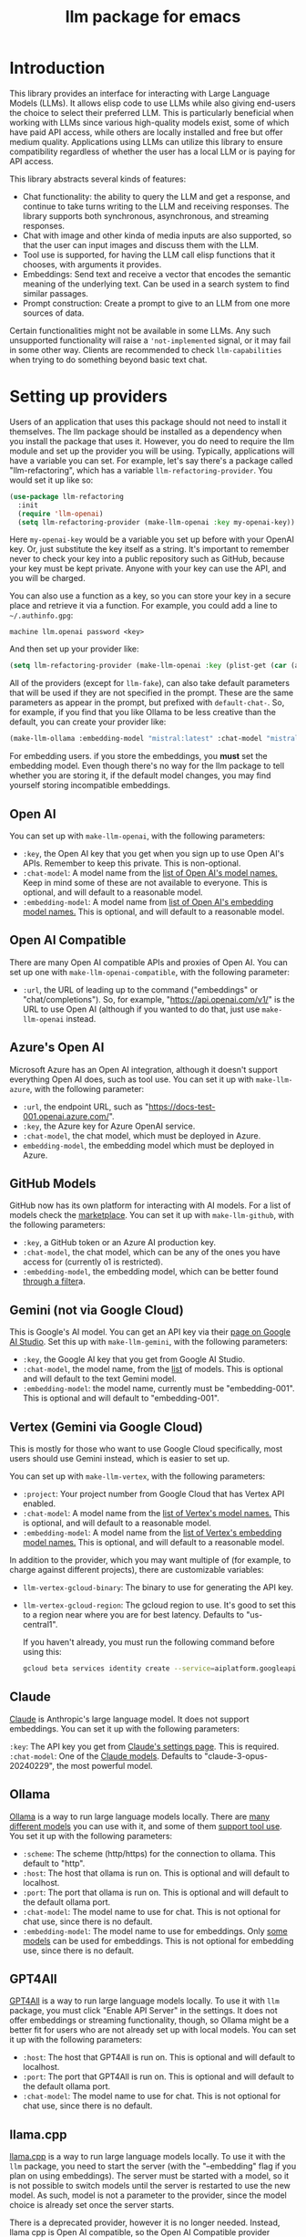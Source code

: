 #+TITLE: llm package for emacs

* Introduction
This library provides an interface for interacting with Large Language Models (LLMs). It allows elisp code to use LLMs while also giving end-users the choice to select their preferred LLM. This is particularly beneficial when working with LLMs since various high-quality models exist, some of which have paid API access, while others are locally installed and free but offer medium quality. Applications using LLMs can utilize this library to ensure compatibility regardless of whether the user has a local LLM or is paying for API access.

This library abstracts several kinds of features:
   - Chat functionality: the ability to query the LLM and get a response, and continue to take turns writing to the LLM and receiving responses.  The library supports both synchronous, asynchronous, and streaming responses.
   - Chat with image and other kinda of media inputs are also supported, so that the user can input images and discuss them with the LLM.
   - Tool use is supported, for having the LLM call elisp functions that it chooses, with arguments it provides.
   - Embeddings: Send text and receive a vector that encodes the semantic meaning of the underlying text.  Can be used in a search system to find similar passages.
   - Prompt construction: Create a prompt to give to an LLM from one more sources of data.

Certain functionalities might not be available in some LLMs. Any such unsupported functionality will raise a ~'not-implemented~ signal, or it may fail in some other way.  Clients are recommended to check =llm-capabilities= when trying to do something beyond basic text chat.
* Setting up providers
Users of an application that uses this package should not need to install it themselves. The llm package should be installed as a dependency when you install the package that uses it. However, you do need to require the llm module and set up the provider you will be using. Typically, applications will have a variable you can set. For example, let's say there's a package called "llm-refactoring", which has a variable ~llm-refactoring-provider~. You would set it up like so:

#+begin_src emacs-lisp
(use-package llm-refactoring
  :init
  (require 'llm-openai)
  (setq llm-refactoring-provider (make-llm-openai :key my-openai-key))
#+end_src

Here ~my-openai-key~ would be a variable you set up before with your OpenAI key. Or, just substitute the key itself as a string. It's important to remember never to check your key into a public repository such as GitHub, because your key must be kept private. Anyone with your key can use the API, and you will be charged.

You can also use a function as a key, so you can store your key in a secure place and retrieve it via a function.  For example, you could add a line to =~/.authinfo.gpg=:

#+begin_example
machine llm.openai password <key>
#+end_example

And then set up your provider like:
#+begin_src emacs-lisp
(setq llm-refactoring-provider (make-llm-openai :key (plist-get (car (auth-source-search :host "llm.openai")) :secret)))
#+end_src

All of the providers (except for =llm-fake=), can also take default parameters that will be used if they are not specified in the prompt.  These are the same parameters as appear in the prompt, but prefixed with =default-chat-=.  So, for example, if you find that you like Ollama to be less creative than the default, you can create your provider like:

#+begin_src emacs-lisp
(make-llm-ollama :embedding-model "mistral:latest" :chat-model "mistral:latest" :default-chat-temperature 0.1)
#+end_src

For embedding users. if you store the embeddings, you *must* set the embedding model.  Even though there's no way for the llm package to tell whether you are storing it, if the default model changes, you may find yourself storing incompatible embeddings.
** Open AI
You can set up with ~make-llm-openai~, with the following parameters:
- ~:key~, the Open AI key that you get when you sign up to use Open AI's APIs.  Remember to keep this private.  This is non-optional.
- ~:chat-model~: A model name from the [[https://platform.openai.com/docs/models/gpt-4][list of Open AI's model names.]]  Keep in mind some of these are not available to everyone.  This is optional, and will default to a reasonable model.
- ~:embedding-model~: A model name from [[https://platform.openai.com/docs/guides/embeddings/embedding-models][list of Open AI's embedding model names.]]  This is optional, and will default to a reasonable model.
** Open AI Compatible
There are many Open AI compatible APIs and proxies of Open AI.  You can set up one with ~make-llm-openai-compatible~, with the following parameter:
- ~:url~, the URL of leading up to the command ("embeddings" or "chat/completions").  So, for example, "https://api.openai.com/v1/" is the URL to use Open AI (although if you wanted to do that, just use ~make-llm-openai~ instead.
** Azure's Open AI
Microsoft Azure has an Open AI integration, although it doesn't support everything Open AI does, such as tool use.  You can set it up with ~make-llm-azure~, with the following parameter:
- ~:url~, the endpoint URL, such as "https://docs-test-001.openai.azure.com/".
- ~:key~, the Azure key for Azure OpenAI service.
- ~:chat-model~, the  chat model, which must be deployed in Azure.
- ~embedding-model~, the embedding model which must be deployed in Azure. 
** GitHub Models
GitHub now has its own platform for interacting with AI models.  For a list of models check the [[https://github.com/marketplace/models][marketplace]].  You can set it up with ~make-llm-github~, with the following parameters:
- ~:key~, a GitHub token or an Azure AI production key.
- ~:chat-model~, the chat model, which can be any of the ones you have access for (currently o1 is restricted).
- ~:embedding-model~, the embedding model, which can be better found [[https://github.com/marketplace?type=models&task=Embeddings][through a filter]]a.
** Gemini (not via Google Cloud)
This is Google's AI model.  You can get an API key via their [[https://makersuite.google.com/app/apikey][page on Google AI Studio]].
Set this up with ~make-llm-gemini~, with the following parameters:
- ~:key~, the Google AI key that you get from Google AI Studio.
- ~:chat-model~, the model name, from the [[https://ai.google.dev/models][list]] of models.  This is optional and will default to the text Gemini model.
- ~:embedding-model~: the model name, currently must be "embedding-001".  This is optional and will default to "embedding-001".
** Vertex (Gemini via Google Cloud)
This is mostly for those who want to use Google Cloud specifically, most users should use Gemini instead, which is easier to set up.

You can set up with ~make-llm-vertex~, with the following parameters:
- ~:project~: Your project number from Google Cloud that has Vertex API enabled.
- ~:chat-model~: A model name from the [[https://cloud.google.com/vertex-ai/docs/generative-ai/chat/chat-prompts#supported_model][list of Vertex's model names.]]  This is optional, and will default to a reasonable model.
- ~:embedding-model~: A model name from the [[https://cloud.google.com/vertex-ai/docs/generative-ai/embeddings/get-text-embeddings#supported_models][list of Vertex's embedding model names.]]  This is optional, and will default to a reasonable model.

In addition to the provider, which you may want multiple of (for example, to charge against different projects), there are customizable variables:
- ~llm-vertex-gcloud-binary~: The binary to use for generating the API key.
- ~llm-vertex-gcloud-region~: The gcloud region to use.  It's good to set this to a region near where you are for best latency.  Defaults to "us-central1".

  If you haven't already, you must run the following command before using this:
  #+begin_src sh
  gcloud beta services identity create --service=aiplatform.googleapis.com --project=PROJECT_ID
  #+end_src
** Claude
[[https://docs.anthropic.com/claude/docs/intro-to-claude][Claude]] is Anthropic's large language model.  It does not support embeddings.  You can set it up with the following parameters:

=:key=: The API key you get from [[https://console.anthropic.com/settings/keys][Claude's settings page]].  This is required.
=:chat-model=: One of the [[https://docs.anthropic.com/claude/docs/models-overview][Claude models]].  Defaults to "claude-3-opus-20240229", the most powerful model.
** Ollama
[[https://ollama.ai/][Ollama]] is a way to run large language models locally. There are [[https://ollama.ai/library][many different models]] you can use with it, and some of them [[https://ollama.com/search?c=tools][support tool use]]. You set it up with the following parameters:
- ~:scheme~: The scheme (http/https) for the connection to ollama.  This default to "http".
- ~:host~: The host that ollama is run on.  This is optional and will default to localhost.
- ~:port~: The port that ollama is run on.  This is optional and will default to the default ollama port.
- ~:chat-model~: The model name to use for chat.  This is not optional for chat use, since there is no default.
- ~:embedding-model~: The model name to use for embeddings.  Only [[https://ollama.com/search?q=&c=embedding][some models]] can be used for embeddings.  This is not optional for embedding use, since there is no default.
** GPT4All
[[https://gpt4all.io/index.html][GPT4All]] is a way to run large language models locally.  To use it with =llm= package, you must click "Enable API Server" in the settings.  It does not offer embeddings or streaming functionality, though, so Ollama might be a better fit for users who are not already set up with local models.  You can set it up with the following parameters:
- ~:host~: The host that GPT4All is run on.  This is optional and will default to localhost.
- ~:port~: The port that GPT4All is run on.  This is optional and will default to the default ollama port.
- ~:chat-model~: The model name to use for chat.  This is not optional for chat use, since there is no default.
** llama.cpp
[[https://github.com/ggerganov/llama.cpp][llama.cpp]] is a way to run large language models locally.  To use it with the =llm= package, you need to start the server (with the "--embedding" flag if you plan on using embeddings).  The server must be started with a model, so it is not possible to switch models until the server is restarted to use the new model.  As such, model is not a parameter to the provider, since the model choice is already set once the server starts.

There is a deprecated provider, however it is no longer needed.  Instead, llama cpp is Open AI compatible, so the Open AI Compatible provider should work.
** Fake
This is a client that makes no call, but it just there for testing and debugging.  Mostly this is of use to programmatic clients of the llm package, but end users can also use it to understand what will be sent to the LLMs.  It has the following parameters:
- ~:output-to-buffer~: if non-nil, the buffer or buffer name to append the request sent to the LLM to.
- ~:chat-action-func~: a function that will be called to provide a string or symbol and message cons which are used to raise an error.
- ~:embedding-action-func~: a function that will be called to provide a vector or symbol and message cons which are used to raise an error.
* Models
When picking a chat or embedding model, anything can be used, as long as the service thinks it is valid.  However, models vary on context size and capabilities.  The =llm-prompt= module, and any client, can depend on the context size of the model via ~llm-chat-token-limit~.  Similarly, some models have different capabilities, exposed in ~llm-capabilities~.  The =llm-models= module defines a list of popular models, but this isn't a comprehensive list.  If you want to add a model, it is fairly easy to do, for example here is adding the Mistral model (which is already included, though):

#+begin_src emacs-lisp
(require 'llm-models)
(llm-models-add
 :name "Mistral" :symbol 'mistral
 :capabilities '(generation tool-use free-software)
 :context-length 8192
 :regex "mistral"))
#+end_src

The =:regex= needs to uniquely identify the model passed in from a provider's chat or embedding model.

Once this is done, the model will be recognized to have the given context length and capabilities.
* =llm= and the use of non-free LLMs
The =llm= package is part of GNU Emacs by being part of GNU ELPA.  Unfortunately, the most popular LLMs in use are non-free, which is not what GNU software should be promoting by inclusion.  On the other hand, by use of the =llm= package, the user can make sure that any client that codes against it will work with free models that come along.  It's likely that sophisticated free LLMs will, emerge, although it's unclear right now what free software means with respect to LLMs.  Because of this tradeoff, we have decided to warn the user when using non-free LLMs (which is every LLM supported right now except the fake one).  You can turn this off the same way you turn off any other warning, by clicking on the left arrow next to the warning when it comes up.  Alternatively, you can set ~llm-warn-on-nonfree~ to ~nil~.  This can be set via customization as well.

To build upon the example from before:
#+begin_src emacs-lisp
(use-package llm-refactoring
  :init
  (require 'llm-openai)
  (setq llm-refactoring-provider (make-llm-openai :key my-openai-key)
        llm-warn-on-nonfree nil)
#+end_src
* Programmatic use
Client applications should require the =llm= package, and code against it.  Most functions are generic, and take a struct representing a provider as the first argument. The client code, or the user themselves can then require the specific module, such as =llm-openai=, and create a provider with a function such as ~(make-llm-openai :key user-api-key)~.  The client application will use this provider to call all the generic functions.

For all callbacks, the callback will be executed in the buffer the function was first called from.  If the buffer has been killed, it will be executed in a temporary buffer instead.
** Main functions
- ~llm-chat provider prompt multi-output~:  With user-chosen ~provider~ , and a ~llm-chat-prompt~ structure (created by ~llm-make-chat-prompt~), send that prompt to the LLM and wait for the string output.
- ~llm-chat-async provider prompt response-callback error-callback multi-output~: Same as ~llm-chat~, but executes in the background.  Takes a ~response-callback~ which will be called with the text response.  The ~error-callback~ will be called in case of error, with the error symbol and an error message.
- ~llm-chat-streaming provider prompt partial-callback response-callback error-callback multi-output~:  Similar to ~llm-chat-async~, but request a streaming response.  As the response is built up, ~partial-callback~ is called with the all the text retrieved up to the current point.  Finally, ~reponse-callback~ is called with the complete text.
- ~llm-embedding provider string~: With the user-chosen ~provider~, send a string and get an embedding, which is a large vector of floating point values.  The embedding represents the semantic meaning of the string, and the vector can be compared against other vectors, where smaller distances between the vectors represent greater semantic similarity.
- ~llm-embedding-async provider string vector-callback error-callback~: Same as ~llm-embedding~ but this is processed asynchronously. ~vector-callback~ is called with the vector embedding, and, in case of error, ~error-callback~ is called with the same arguments as in ~llm-chat-async~.
- ~llm-batch-embedding provider strings~: same as ~llm-embedding~, but takes in a list of strings, and returns a list of vectors whose order corresponds to the ordering of the strings.
- ~llm-batch-embedding-async provider strings vectors-callback error-callback~: same as ~llm-embedding-async~, but takes in a list of strings, and returns a list of vectors whose order corresponds to the ordering of the strings.
- ~llm-count-tokens provider string~: Count how many tokens are in ~string~.  This may vary by ~provider~, because some provideres implement an API for this, but typically is always about the same.  This gives an estimate if the provider has no API support.
- ~llm-cancel-request request~ Cancels the given request, if possible.  The ~request~ object is the return value of async and streaming functions.
- ~llm-name provider~.  Provides a short name of the model or provider, suitable for showing to users.
- ~llm-chat-token-limit~.  Gets the token limit for the chat model.  This isn't possible for some backends like =llama.cpp=, in which the model isn't selected or known by this library.

  And the following helper functions:
  - ~llm-make-chat-prompt text &keys context cached-context examples tools temperature max-tokens response-format non-standard-params~: This is how you make prompts.  ~text~ can be a string (the user input to the llm chatbot), or a list representing a series of back-and-forth exchanges, of odd number, with the last element of the list representing the user's latest input.  This supports inputting context (also commonly called a system prompt, although it isn't guaranteed to replace the actual system prompt), examples, and other important elements, all detailed in the docstring for this function.  ~cached-content~ is content that will be cached when models support that.  If the model doesn't support it, it is still sent as a prefix to the system prompt or equivalent. ~response-format~ can be ~'json~, to force JSON output, or a JSON schema (see below) but the prompt also needs to mention and ideally go into detail about what kind of JSON response is desired.  Providers with the ~json-response~ capability support JSON output, and it will be ignored if unsupported.  The ~non-standard-params~ let you specify other options that might vary per-provider, and for this, the correctness is up to the client.
  - ~llm-chat-prompt-to-text prompt~: From a prompt, return a string representation.  This is not usually suitable for passing to LLMs, but for debugging purposes.
  - ~llm-chat-streaming-to-point provider prompt buffer point finish-callback~: Same basic arguments as ~llm-chat-streaming~, but will stream to ~point~ in ~buffer~.
  - ~llm-chat-prompt-append-response prompt response role~: Append a new response (from the user, usually) to the prompt.  The ~role~ is optional, and defaults to ~'user~.
*** Return and multi-output
The default return value is text except for when tools are called, in which case it is a record of the return values of the tools called.

Models can potentially return many types of information, though, so the ~multi-output~ option was added to the ~llm-chat~ calls so that the single return value can instead be a plist that represents the various possible values.  In the case of ~llm-chat~, this plist is returned, in ~llm-chat-async~, it is passed to the success function.  In ~llm-chat-streaming~, it is passed to the success function, and each partial update will be a plist, with no guarantee that the same keys will always be present.

The possible plist keys are:
   - ~:text~ , for the main textual output.
   - ~:reasoning~, for reasoning output, when the model separates it.
   - ~:tool-uses~, the tools that the llm identified to be called, as a list of plists, with ~:name~ and ~:args~ values.
   - ~:tool-results~, the results of calling the tools.
*** JSON schema
By using the ~response-format~ argument to ~llm-make-chat-prompt~, you can ask the LLM to return items according to a specified JSON schema, based on the [[https://json-schema.org][JSON Schema Spec]].  Not everything is supported, but the most commonly used parts are.  To specify the JSON schema, we use a plist-based approach.  JSON objects are defined with ~(:type object :properties (:<var1> <schema1> :<var2> <schema2> ... :<varn> <scheman>) :required (<req var1> ... <req varn>))~.  Arrays are defined with ~(:type array :items <schema>)~.  Enums are defined with ~(:enum [<val1> <val2> <val3>])~.  You can also request integers, strings, and other types defined by the JSON Schema Spec, by just having ~(:type <type>)~.  Typically, LLMs often require the top-level schema object to be an object, and often that all properties on the top-level object must be required.

Some examples:
#+begin_src emacs-lisp
(llm-chat my-provider (llm-make-chat-prompt
                                "How many countries are there?  Return the result as JSON."
                                :response-format
                                '(:type object :properties (:num (:type "integer")) :required ["num"])))
#+end_src

#+RESULTS:
: {"num":195}

#+begin_src emacs-lisp
(llm-chat my-provider (llm-make-chat-prompt
                                "Which editor is hard to quit?  Return the result as JSON."
                                :response-format
                                '(:type object :properties (:editor (:enum ["emacs" "vi" "vscode"])
                                                                    :authors (:type "array" :items (:type "string")))
                                        :required ["editor" "authors"])))
#+end_src

#+RESULTS:
: {"editor":"vi","authors":["Bram Moolenaar","Bill Joy"]}

** Logging
Interactions with the =llm= package can be logged by setting ~llm-log~ to a non-nil value.  This should be done only when developing.  The log can be found in the =*llm log*= buffer.
** How to handle conversations
Conversations can take place by repeatedly calling ~llm-chat~ and its variants.  The prompt should be constructed with ~llm-make-chat-prompt~. For a conversation, the entire prompt must be kept as a variable, because the ~llm-chat-prompt-interactions~ slot will be getting changed by the chat functions to store the conversation.  For some providers, this will store the history directly in ~llm-chat-prompt-interactions~, but other LLMs have an opaque conversation history.  For that reason, the correct way to handle a conversation is to repeatedly call ~llm-chat~ or variants with the same prompt structure, kept in a variable, and after each time, add the new user text with ~llm-chat-prompt-append-response~.  The following is an example:

#+begin_src emacs-lisp
(defvar-local llm-chat-streaming-prompt nil)
(defun start-or-continue-conversation (text)
  "Called when the user has input TEXT as the next input."
  (if llm-chat-streaming-prompt
      (llm-chat-prompt-append-response llm-chat-streaming-prompt text)
    (setq llm-chat-streaming-prompt (llm-make-chat-prompt text))
    (llm-chat-streaming-to-point provider llm-chat-streaming-prompt (current-buffer) (point-max) (lambda ()))))
#+end_src
** Caution about ~llm-chat-prompt-interactions~
The interactions in a prompt may be modified by conversation or by the conversion of the context and examples to what the LLM understands.  Different providers require different things from the interactions.  Some can handle system prompts, some cannot.  Some require alternating user and assistant chat interactions, others can handle anything.  It's important that clients keep to behaviors that work on all providers.  Do not attempt to read or manipulate ~llm-chat-prompt-interactions~ after initially setting it up for the first time, because you are likely to make changes that only work for some providers.  Similarly, don't directly create a prompt with ~make-llm-chat-prompt~, because it is easy to create something that wouldn't work for all providers.
** Tool use
*Note: tool use is currently beta quality.  If you want to use tool use, please watch the =llm= [[https://github.com/ahyatt/llm/discussions][discussions]] for any announcements about changes.*

Tool use is a way to give the LLM a list of functions it can call, and have it call the functions for you.  The standard interaction has the following steps:
1. The client sends the LLM a prompt with tools it can use.
2. The LLM may return which tools to use, and with what arguments, or text as normal.
3. If the LLM has decided to use one or more tools, those tool's functions should be called, and their results sent back to the LLM.  This could be the final step depending on if any follow-on is needed.
4. The LLM will return with a text response based on the initial prompt and the results of the tool use.
5. The client can now can continue the conversation.

This basic structure is useful because it can guarantee a well-structured output (if the LLM does decide to use the tool). *Not every LLM can handle tool use, and those that do not will ignore the tools entirely*. The function =llm-capabilities= will return a list with =tool-use= in it if the LLM supports tool use. Right now only Gemini, Vertex, Claude, and Open AI support tool use.  However, even for LLMs that handle tool use, there is sometimes a difference in the capabilities. Right now, it is possible to write tools that succeed in Open AI but cause errors in Gemini, because Gemini does not appear to handle tools that have types that contain other types.  So client programs are advised for right now to keep function to simple types.

The way to call functions is to attach a list of functions to the =tools= slot in the prompt. This is a list of =llm-tool= structs, which is a tool that is an elisp function, with a name, a description, and a list of arguments. The docstrings give an explanation of the format.  An example is:

#+begin_src emacs-lisp
(llm-chat-async
 my-llm-provider
 (llm-make-chat-prompt
  "What is the capital of France?"
  :tools
  (list (llm-make-tool
         :function
         (lambda (callback result)
           ;; In this example function the assumption is that the
           ;; callback will be called after processing the result is
           ;; complete.
           (notify-user-of-capital result callback))
         :name "capital_of_country"
         :description "Get the capital of a country."
         :args '((:name "country"
                        :description "The country whose capital to look up."
                        :type string))
         :async t)))
 #'identity  ;; No need to process the result in this example.
 (lambda (_ err)
   (error "Error on getting capital: %s" err)))
#+end_src

Note that tools have the same arguments and structure as the tool definitions in [[https://github.com/karthink/gptel][GTPel]].

The various chat APIs will execute the functions defined in =tools= slot with the arguments supplied by the LLM. The chat functions will, Instead of returning (or passing to a callback) a string, instead a list will be returned of tool names and return values.  This is not technically an alist because the same tool might be used several times, so the =car= can be equivalent.

After the tool is called, the client could use the result, but if you want to proceed with the conversation, or get a textual response that accompany the function you should just send the prompt back with no modifications.  This is because the LLM gives the tool use to perform, and then expects to get back the results of that tool use.  The results were already executed at the end of the call which returned the tools used, which also stores the result of that execution in the prompt.  This is why it should be sent back without further modifications.

Be aware that there is no gaurantee that the tool will be called correctly.  While the LLMs mostly get this right, they are trained on Javascript functions, so imitating Javascript names is recommended. So, "write_email" is a better name for a function than "write-email".

Examples can be found in =llm-tester=. There is also a function call to generate function calls from existing elisp functions in =utilities/elisp-to-tool.el=.
** Media input
*Note:  media input functionality is currently alpha quality.  If you want to use it, please watch the =llm= [[https://github.com/ahyatt/llm/discussions][discussions]] for any announcements about changes.*

Media can be used in =llm-chat= and related functions.  To use media, you can use
=llm-multipart= in =llm-make-chat-prompt=, and pass it an Emacs image or an
=llm-media= object for other kinds of media.  Besides images, some models support
video and audio.  Not all providers or models support these, with images being
the most frequently supported media type, and video and audio more rare.
** Advanced prompt creation
The =llm-prompt= module provides helper functions to create prompts that can
incorporate data from your application.  In particular, this should be very
useful for application that need a lot of context.

A prompt defined with =llm-prompt= is a template, with placeholders that the
module will fill in.  Here's an example of a prompt definition, from the [[https://github.com/ahyatt/ekg][ekg]] package:

#+begin_src emacs-lisp
(llm-defprompt ekg-llm-fill-prompt
  "The user has written a note, and would like you to append to it,
to make it more useful.  This is important: only output your
additions, and do not repeat anything in the user's note.  Write
as a third party adding information to a note, so do not use the
first person.

First, I'll give you information about the note, then similar
other notes that user has written, in JSON.  Finally, I'll give
you instructions.  The user's note will be your input, all the
rest, including this, is just context for it.  The notes given
are to be used as background material, which can be referenced in
your answer.

The user's note uses tags: {{tags}}.  The notes with the same
tags, listed here in reverse date order: {{tag-notes:10}}

These are similar notes in general, which may have duplicates
from the ones above: {{similar-notes:1}}

This ends the section on useful notes as a background for the
note in question.

Your instructions on what content to add to the note:

{{instructions}}
")
#+end_src

When this is filled, it is done in the context of a provider, which has a known
context size (via ~llm-chat-token-limit~).  Care is taken to not overfill the
context, which is checked as it is filled via ~llm-count-tokens~.  We usually want
to not fill the whole context, but instead leave room for the chat and
subsequent terms.  The variable ~llm-prompt-default-max-pct~ controls how much of
the context window we want to fill.  The way we estimate the number of tokens
used is quick but inaccurate, so limiting to less than the maximum context size
is useful for guarding against a miscount leading to an error calling the LLM
due to too many tokens.  If you want to have a hard limit as well that doesn't
depend on the context window size, you can use ~llm-prompt-default-max-tokens~.
We will use the minimum of either value.

Variables are enclosed in double curly braces, like this: ={{instructions}}=.
They can just be the variable, or they can also denote a number of tickets, like
so: ={{tag-notes:10}}=.  Tickets should be thought of like lottery tickets, where
the prize is a single round of context filling for the variable.  So the
variable =tag-notes= gets 10 tickets for a drawing.  Anything else where tickets
are unspecified (unless it is just a single variable, which will be explained
below) will get a number of tickets equal to the total number of specified
tickets.  So if you have two variables, one with 1 ticket, one with 10 tickets,
one will be filled 10 times more than the other.  If you have two variables, one
with 1 ticket, one unspecified, the unspecified one will get 1 ticket, so each
will have an even change to get filled.  If no variable has tickets specified,
each will get an equal chance.  If you have one variable, it could have any
number of tickets, but the result would be the same, since it would win every
round.  This algorithm is the contribution of David Petrou.

The above is true of variables that are to be filled with a sequence of possible
values.  A lot of LLM context filling is like this.  In the above example,
={{similar-notes}}= is a retrieval based on a similarity score.  It will continue
to fill items from most similar to least similar, which is going to return
almost everything the ekg app stores.  We want to retrieve only as needed.
Because of this, the =llm-prompt= module takes in /generators/ to supply each
variable.  However, a plain list is also acceptable, as is a single value.  Any
single value will not enter into the ticket system, but rather be prefilled
before any tickets are used.

Values supplied in either the list or generators can be the values themselves,
or conses.  If a cons, the variable to fill is the =car= of the cons, and the =cdr=
is the place to fill the new value, =front= or =back=.  The =front= is the default:
new values will be appended to the end.  =back= will add new values to the start
of the filled text for the variable instead.

So, to illustrate with this example, here's how the prompt will be filled:

  1. First, the ={{tags}}= and ={{instructions}}= will be filled first.  This will
     happen regardless before we check the context size, so the module assumes
     that these will be small and not blow up the context.
  2. Check the context size we want to use (~llm-prompt-default-max-pct~
     multiplied by ~llm-chat-token-limit~) and exit if exceeded.
  3. Run a lottery with all tickets and choose one of the remaining variables to
     fill.
  4. If the variable won't make the text too large, fill the variable with one
     entry retrieved from a supplied generator, otherwise ignore.  These are
     values are not conses, so values will be appended to the end of the
     generated text for each variable (so a new variable generated for tags will
     append after other generated tags but before the subsequent "and" in the
     text.
  5. Goto 2

  The prompt can be filled two ways, one using predefined prompt template
  (~llm-defprompt~ and ~llm-prompt-fill~), the other using a prompt template that is
  passed in (~llm-prompt-fill-text~).

  #+begin_src emacs-lisp
  (llm-defprompt my-prompt "My name is {{name}} and I'm here's to say {{messages}}")

  (llm-prompt-fill 'my-prompt my-llm-provider :name "Pat" :messages #'my-message-retriever)

  (iter-defun my-message-retriever ()
    "Return the messages I like to say."
    (my-message-reset-messages)
    (while (my-has-next-message)
      (iter-yield (my-get-next-message))))
  #+end_src

  Alternatively, you can just fill it directly:
  #+begin_src emacs-lisp
  (llm-prompt-fill-text "Hi, I'm {{name}} and I'm here to say {{messages}}"
                        :name "John" :messages #'my-message-retriever)
  #+end_src

  As you can see in the examples, the variable values are passed in with matching keys.

* Contributions
If you are interested in creating a provider, please send a pull request, or open a bug.  This library is part of GNU ELPA, so any major provider that we include in this module needs to be written by someone with FSF papers.  However, you can always write a module and put it on a different package archive, such as MELPA.

